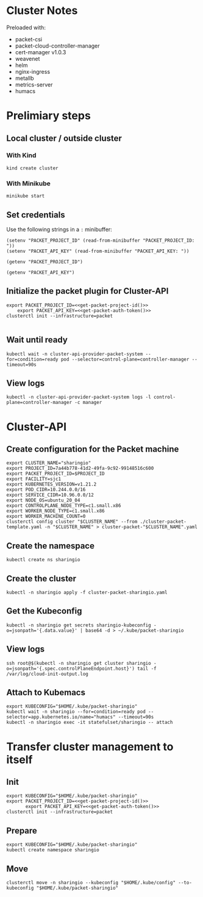 #+NAME: Sharing.io production cluster

* Cluster Notes

Preloaded with:
- packet-csi
- packet-cloud-controller-manager
- cert-manager v1.0.3
- weavenet
- helm
- nginx-ingress
- metallb
- metrics-server
- humacs

* Prelimiary steps

** Local cluster / outside cluster
*** With Kind
#+begin_src tmate :window cluster-api-apply :session packet-cluster-api :noweb yes
kind create cluster
#+end_src

*** With Minikube
#+begin_src tmate :window cluster-api-apply :session packet-cluster-api :noweb yes
minikube start
#+end_src

** Set credentials
Use the following strings in a ~:~ minibuffer:
#+begin_src elisp :results none
(setenv "PACKET_PROJECT_ID" (read-from-minibuffer "PACKET_PROJECT_ID: "))
(setenv "PACKET_API_KEY" (read-from-minibuffer "PACKET_API_KEY: "))
#+end_src

#+name: get-packet-project-id
#+begin_src elisp :results silent
(getenv "PACKET_PROJECT_ID")
#+end_src

#+name: get-packet-auth-token
#+begin_src elisp :results silent
(getenv "PACKET_API_KEY")
#+end_src

** Initialize the packet plugin for Cluster-API

#+begin_src tmate :window cluster-api-apply :session packet-cluster-api :noweb yes
export PACKET_PROJECT_ID=<<get-packet-project-id()>>
    export PACKET_API_KEY=<<get-packet-auth-token()>>
clusterctl init --infrastructure=packet
#+end_src

   #+RESULTS:
   #+begin_example
   #+end_example

** Wait until ready
#+begin_src tmate :window cluster-api-apply :session packet-cluster-api :noweb yes
  kubectl wait -n cluster-api-provider-packet-system --for=condition=ready pod --selector=control-plane=controller-manager --timeout=90s
#+end_src

** View logs
#+begin_src tmate :window cluster-api-apply :session packet-cluster-api :noweb yes
  kubectl -n cluster-api-provider-packet-system logs -l control-plane=controller-manager -c manager
#+end_src

* Cluster-API
** Create configuration for the Packet machine

#+begin_src tmate :window cluster-api-apply :session packet-cluster-api :noweb yes
export CLUSTER_NAME="sharingio"
export PROJECT_ID=7a44b778-41d2-49fa-9c92-99148516c600
export PACKET_PROJECT_ID=$PROJECT_ID
export FACILITY=sjc1
export KUBERNETES_VERSION=v1.21.2
export POD_CIDR=10.244.0.0/16
export SERVICE_CIDR=10.96.0.0/12
export NODE_OS=ubuntu_20_04
export CONTROLPLANE_NODE_TYPE=c1.small.x86
export WORKER_NODE_TYPE=c1.small.x86
export WORKER_MACHINE_COUNT=0
clusterctl config cluster "$CLUSTER_NAME" --from ./cluster-packet-template.yaml -n "$CLUSTER_NAME" > cluster-packet-"$CLUSTER_NAME".yaml
#+end_src

** Create the namespace

#+begin_src tmate :window cluster-api-apply :session packet-cluster-api :noweb yes
kubectl create ns sharingio
#+end_src

** Create the cluster

#+begin_src tmate :window cluster-api-apply :session packet-cluster-api :noweb yes
kubectl -n sharingio apply -f cluster-packet-sharingio.yaml
#+end_src

** Get the Kubeconfig

#+begin_src tmate :window cluster-api-apply :session packet-cluster-api :noweb yes
kubectl -n sharingio get secrets sharingio-kubeconfig -o=jsonpath='{.data.value}' | base64 -d > ~/.kube/packet-sharingio
#+end_src

** View logs

#+begin_src tmate :window ssh :session packet-cluster-api :noweb yes
ssh root@$(kubectl -n sharingio get cluster sharingio -o=jsonpath='{.spec.controlPlaneEndpoint.host}') tail -f /var/log/cloud-init-output.log
#+end_src

** Attach to Kubemacs
#+begin_src tmate :window humacs-cluster :session packet-cluster-api :noweb yes
export KUBECONFIG="$HOME/.kube/packet-sharingio"
kubectl wait -n sharingio --for=condition=ready pod --selector=app.kubernetes.io/name="humacs" --timeout=90s
kubectl -n sharingio exec -it statefulset/sharingio -- attach
#+end_src

* Transfer cluster management to itself
** Init
#+begin_src tmate :window clusterctlinit :session packet-cluster-api :noweb yes
export KUBECONFIG="$HOME/.kube/packet-sharingio"
export PACKET_PROJECT_ID=<<get-packet-project-id()>>
       export PACKET_API_KEY=<<get-packet-auth-token()>>
clusterctl init --infrastructure=packet
#+end_src

** Prepare
#+begin_src tmate :window clusterctlinit :session packet-cluster-api :noweb yes
export KUBECONFIG="$HOME/.kube/packet-sharingio"
kubectl create namespace sharingio
#+end_src

** Move
#+begin_src tmate :window clusterctlinit :session packet-cluster-api :noweb yes
clusterctl move -n sharingio --kubeconfig "$HOME/.kube/config" --to-kubeconfig "$HOME/.kube/packet-sharingio"
#+end_src
